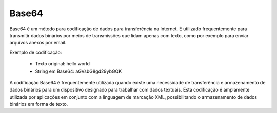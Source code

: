 Base64
======

Base64 é um método para codificação de dados para transferência na Internet. É utilizado frequentemente para transmitir dados binários por meios de transmissões que lidam apenas com texto, como por exemplo para enviar arquivos anexos por email.
 
Exemplo de codificação:

    - Texto original: hello world
    - String em Base64: aGVsbG8gd29ybGQK

A codificação Base64 é frequentemente utilizada quando existe uma necessidade de transferência e armazenamento de dados binários para um dispositivo designado para trabalhar com dados textuais. Esta codificação é amplamente utilizada por aplicações em conjunto com a linguagem de marcação XML, possibilitando o armazenamento de dados binários em forma de texto.
